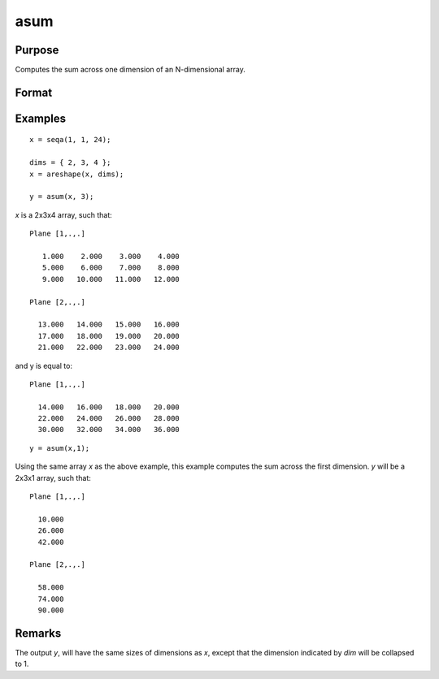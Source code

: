 
asum
==============================================

Purpose
----------------
Computes the sum across one dimension of an N-dimensional array.

Format
----------------
.. function:: y = asum(x, dim)

    :param x:
    :type x: N-dimensional array

    :param dim: the dimension across which to sum.
    :type dim: scalar

    :return y: 

    :rtype y: N-dimensional array

Examples
----------------

::

    x = seqa(1, 1, 24);

    dims = { 2, 3, 4 };
    x = areshape(x, dims);

    y = asum(x, 3);

*x* is a 2x3x4 array, such that:

::

    Plane [1,.,.]

       1.000    2.000    3.000    4.000
       5.000    6.000    7.000    8.000
       9.000   10.000   11.000   12.000

    Plane [2,.,.]

      13.000   14.000   15.000   16.000
      17.000   18.000   19.000   20.000
      21.000   22.000   23.000   24.000

and y is equal to:

::

    Plane [1,.,.]

      14.000   16.000   18.000   20.000
      22.000   24.000   26.000   28.000
      30.000   32.000   34.000   36.000

::

    y = asum(x,1);

Using the same array *x* as the above example, this example computes the sum across the first dimension. *y* will be a 2x3x1 array, such that:

::

    Plane [1,.,.]

      10.000
      26.000
      42.000

    Plane [2,.,.]

      58.000
      74.000
      90.000

Remarks
-------

The output *y*, will have the same sizes of dimensions as *x*, except that
the dimension indicated by *dim* will be collapsed to 1.

.. seealso:: Functions :func:`amean`
